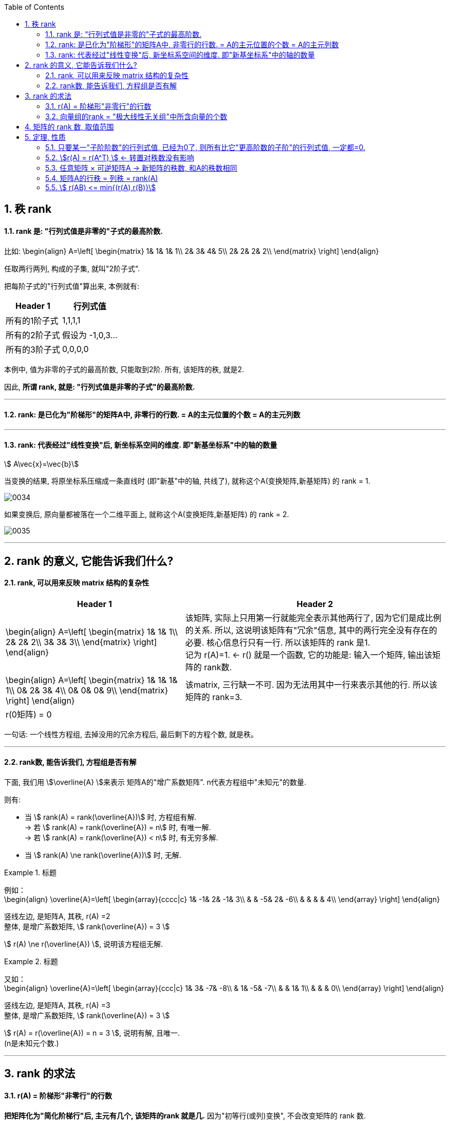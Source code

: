 
:toc:
:sectnums:

== 秩 rank

==== rank 是: "行列式值是非零的"子式的最高阶数.

比如:
\begin{align}
A=\left[ \begin{matrix}
	1&		1&		1&		1\\
	2&		3&		4&		5\\
	2&		2&		2&		2\\
\end{matrix} \right]
\end{align}

任取两行两列, 构成的子集, 就叫"2阶子式".

把每阶子式的"行列式值"算出来, 本例就有:

[options="autowidth"]
|===
|Header 1 |行列式值

|所有的1阶子式
|1,1,1,1

|所有的2阶子式
|假设为 -1,0,3...

|所有的3阶子式
|0,0,0,0
|===

本例中, 值为非零的子式的最高阶数, 只能取到2阶. 所有, 该矩阵的秩, 就是2.

因此, **所谓 rank, 就是: "行列式值是非零的子式"的最高阶数.**

---

==== rank: 是已化为"阶梯形"的矩阵A中, 非零行的行数. = A的主元位置的个数 = A的主元列数


---

==== rank: 代表经过"线性变换"后, 新坐标系空间的维度. 即"新基坐标系"中的轴的数量

stem:[ A\vec{x}=\vec{b}]

当变换的结果, 将原坐标系压缩成一条直线时 (即"新基"中的轴, 共线了), 就称这个A(变换矩阵,新基矩阵) 的 rank = 1. +

image:../img/0034.png[]

如果变换后, 原向量都被落在一个二维平面上, 就称这个A(变换矩阵,新基矩阵) 的 rank = 2. +

image:../img/0035.png[]


---

== rank 的意义, 它能告诉我们什么?

==== rank, 可以用来反映 matrix 结构的复杂性


[options="autowidth"]
|===
|Header 1 |Header 2

|
\begin{align}
A=\left[ \begin{matrix}
	1&		1&		1\\
	2&		2&		2\\
	3&		3&		3\\
\end{matrix} \right]
\end{align}
|该矩阵, 实际上只用第一行就能完全表示其他两行了, 因为它们是成比例的关系. 所以, 这说明该矩阵有"冗余"信息, 其中的两行完全没有存在的必要. 核心信息行只有一行. 所以该矩阵的 rank 是1. +
记为 r(A)=1. <- r() 就是一个函数, 它的功能是: 输入一个矩阵, 输出该矩阵的 rank数.

|
\begin{align}
A=\left[ \begin{matrix}
	1&		1&		1&		1\\
	0&		2&		3&		4\\
	0&		0&		0&		9\\
\end{matrix} \right]
\end{align}
|该matrix, 三行缺一不可. 因为无法用其中一行来表示其他的行. 所以该矩阵的 rank=3.

|r(0矩阵) = 0
|
|===

一句话: 一个线性方程组, 去掉没用的冗余方程后, 最后剩下的方程个数, 就是秩。

---

==== rank数, 能告诉我们, 方程组是否有解

下面, 我们用 stem:[\overline{A} ]来表示 矩阵A的"增广系数矩阵". n代表方程组中"未知元"的数量.

则有:

- 当 stem:[ rank(A) = rank(\overline{A})] 时, 方程组有解. +
-> 若 stem:[ rank(A) = rank(\overline{A}) = n] 时, 有唯一解. +
-> 若 stem:[ rank(A) = rank(\overline{A}) < n] 时, 有无穷多解. +

- 当 stem:[ rank(A) \ne rank(\overline{A})] 时, 无解.

.标题
====
例如： +
\begin{align}
\overline{A}=\left[ \begin{array}{cccc|c}
	1&		-1&		2&		-1&		3\\
	&		&		-5&		2&		-6\\
	&		&		&		&		4\\
\end{array} \right]
\end{align}

竖线左边, 是矩阵A, 其秩, r(A) =2 +
整体, 是增广系数矩阵, stem:[ rank(\overline{A}) = 3 ]

stem:[ r(A) \ne  r(\overline{A}) ], 说明该方程组无解.
====



.标题
====
又如： +
\begin{align}
\overline{A}=\left[ \begin{array}{ccc|c}
	1&		3&		-7&		-8\\
	&		1&		-5&		-7\\
	&		&		1&		1\\
	&		&		&		0\\
\end{array} \right]
\end{align}

竖线左边, 是矩阵A, 其秩, r(A) =3 +
整体, 是增广系数矩阵, stem:[ rank(\overline{A}) = 3 ]

stem:[ r(A) =  r(\overline{A}) = n =  3 ], 说明有解, 且唯一. +
(n是未知元个数.)
====








---


== rank 的求法

==== r(A) = 阶梯形"非零行"的行数

**把矩阵化为"简化阶梯行"后, 主元有几个, 该矩阵的rank 就是几.** 因为"初等行(或列)变换", 不会改变矩阵的 rank 数.

如: +
\begin{align}
A=\left[ \begin{matrix}
	1&		&		&		4\\
	&		1&		&		5\\
	&		&		1&		4\\
	&		&		&		\\
\end{matrix} \right]
\end{align}

该简化阶梯行, 有3个主元, r(A)=3.

**其实, 也不需要化简到"简化阶梯形", 只要化到"阶梯形", 就能直接数一数非零行的行数, 就是该矩阵的"秩数"了.**


.标题
====
例如：
求A的 rank数

\begin{align}
A=\left[ \begin{matrix}
	3&		3&		3\\
	2&		-1&		5\\
	-5&		3&		-13\\
	4&		-3&		11\\
\end{matrix} \right] \underset{化为行阶梯形}{\underbrace{\rightarrow }}\underset{非零行有两行}{\underbrace{\left[ \begin{matrix}
	1&		1&		1\\
	&		-3&		3\\
	&		&		\\
	&		&		\\
\end{matrix} \right] }}
\end{align}

所以, rank(A)=2 = A的行秩 = A的列秩
====



---

==== 向量组的rank = "极大线性无关组"中所含向量的个数

---

== 矩阵的 rank 数, 取值范围

\begin{align}
& 有矩阵  A_{m \times n}, \\
& 则:
\boxed{
0 \le r(A) \le min \{m,n\}
}
\end{align}

即: **矩阵的秩数, 要比该矩阵的"行数或列数的最小者"要小.**

[options="autowidth"]
|===
|Header 1 |Header 2

|若 stem:[ r(A)=m]
|说明其"非零(值)子式",能取到该 matrix 的所有的行. 一个不落. 即, 该矩阵是"行满秩"的.

A是方阵, **A"满秩"的充要条件是: A可逆, 即 stem:[ \|A\| \ne 0 ]**



|若 stem:[ r(A)=n]
|说明其"非零(值)子式",能取到该 matrix 的所有的列. 一个不落. 即, 该矩阵是"列满秩"的.

|若 stem:[r(A) < min{m,n}]
|说明就不是"满秩"的了, 而叫"降秩".

|===






---

== 定理, 性质

==== 只要某一"子阶阶数"的行列式值, 已经为0了, 则所有比它"更高阶数的子阶"的行列式值, 一定都=0.

如, 假设有一个3阶子式, 已经行列式值不为0了, 则所有3阶以上的子式, 不管是4阶, 5阶, ..., 它们的行列式值, 一定都=0.

例如: 有 +
\begin{align}
A=\left[ \begin{matrix}
	k&		1&		1&		1\\
	1&		k&		1&		1\\
	1&		1&		k&		1\\
	1&		1&		1&		k\\
\end{matrix} \right]
\end{align}

并且已知 r(A)=3, +
那么显然, 该矩阵所有高于3阶的子式 的行列式值, 都=0. 因此, 该4阶矩阵的行列式值, 也就等于0了. 即:  |A| = 0.


---


==== stem:[r(A) = r(A^T) ] <- 转置对秩数没有影响

==== 任意矩阵 × 可逆矩阵A -> 新矩阵的秩数, 和A的秩数相同

即, 有 stem:[ A_{m \times n}], 还有 P 和 Q 这两个可逆的n阶方阵. 则有: +
\begin{align}
r\left( A \right) =\underset{p左乘于A}{\underbrace{r\left( PA \right) }}=\underset{Q右乘于A}{\underbrace{r\left( AQ \right) }}=\underset{P左乘,\ Q右乘于A}{\underbrace{r\left( PAQ \right) }}
\end{align}

---

==== 矩阵A的行秩 = 列秩 = rank(A)

把矩阵的每一行, 看做一个向量, 就是"行向量". 由这些"行向量"组成的向量组, 这个向量组的rank, 就是"行秩".

同理, 把矩阵的每一列, 看做一个向量, 就是"列向量". 由这些"列向量"组成的向量组, 这个向量组的rank, 就是"列秩".

可以证明: 一个矩阵的行秩 = 列秩 = 该矩阵的秩

---

==== stem:[ r(AB) <= min{(r(A),r(B)}]

两个矩阵相乘后的整体的rank数, 是小于等于"其中 rank数 最小的那个矩阵"的.

同理, 推广到多个矩阵的情况，即  stem:[ r(A_1 A_2 ... A_m) <= min{(r(A_1),r(A_2),...,r(A_m)}]


---




